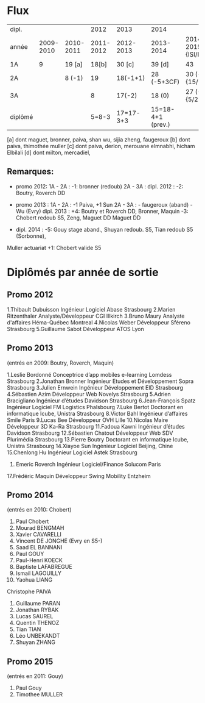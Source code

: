 
* Flux



 | dipl.   |           |           |      2012 |      2013 | 2014              |                     |
 | année   | 2009-2010 | 2010-2011 | 2011-2012 | 2012-2013 | 2013-2014         | 2014-2015 {ISI/ILC} |
 |---------+-----------+-----------+-----------+-----------+-------------------+---------------------|
 | 1A      |         9 | 19 [a]    |     18[b] |    30 [c] | 39 [d]            | 43                  |
 | 2A      |           | 8 (-1)    |        19 |  18(-1+1) | 28 (-5+3CF)       | 30 (-9) {15/13}     |
 | 3A      |           |           |         8 |    17(-2) | 18 (0)            | 27 (-1) {5/21}      |
 |---------+-----------+-----------+-----------+-----------+-------------------+---------------------|
 | diplômé |           |           |     5=8-3 | 17=17-3+3 | 15=18-4+1 (prev.) |                     |
 |---------+-----------+-----------+-----------+-----------+-------------------+---------------------|

[a] dont maguet, bronner, paiva, shan wu, sijia zheng, faugeroux
[b] dont paiva, thimothée muller
[c] dont paiva, derlon, merouane elmnabhi, hicham Elbilali
[d] dont milton, mercadiel,

** Remarques:
- promo 2012:
  1A - 2A : -1: bronner (redoub)
  2A - 3A :  
  dipl. 2012 : -2: Boutry, Roverch DD

- promo 2013 :
  1A - 2A : -1 Paiva, +1 Sun
  2A - 3A : - faugeroux (aband) - Wu (Evry)
  dipl. 2013 : +4: Boutry et Roverch DD, Bronner, Maquin -3: Chobert redoub S5, Zeng, Maguet DD 
  Maguet DD
 


- dipl. 2014 : -5: Gouy stage aband., Shuyan redoub. S5, Tian redoub S5 (Sorbonne),
Muller actuariat +1: Chobert valide S5
 


* Diplômés par année de sortie

** Promo 2012

1.Thibault Dubuisson Ingénieur Logiciel     Abase Strasbourg
2.Marien Ritzenthaler Analyste/Développeur   CGI  Illkirch
3.Bruno Maury Analyste d'affaires  Héma-Québec Montreal
4.Nicolas Weber Développeur Sféreno Strasbourg
5.Guillaume Sabot Développeur ATOS Lyon     


** Promo 2013

(entrés en 2009: Boutry, Roverch, Maquin)

1.Leslie Bordonné Conceptrice d’app mobiles e-learning Lomdess Strasbourg
2.Jonathan Bronner Ingénieur Etudes et Développement Sopra Strasbourg
3.Julien Ernwein Ingénieur Développement EID Strasbourg
4.Sébastien Azim Développeur Web Novelys Strasbourg
5.Adrien Bracigliano Ingénieur d’études Davidson  Strasbourg
6.Jean-François Spatz Ingénieur Logiciel FM Logistics Phalsbourg
7.Luke Bertot Doctorant en informatique Icube, Unistra Strasbourg
8.Victor Bahl Ingénieur d’affaires Smile Paris
9.Lucas Bee Développeur OVH Lille
10.Nicolas Maire Développeur 3D Ka-Ra Strasbourg
11.Fadoua Kawni Ingénieur d’études Davidson  Strasbourg
12.Sébastien Chatout Développeur Web SDV Plurimédia Strasbourg
13.Pierre Boutry Doctorant en informatique Icube, Unistra Strasbourg
14.Xiayoe Sun Ingénieur Logiciel Beijing, Chine
15.Chenlong Hu Ingénieur Logiciel Astek Strasbourg
16. Emeric Roverch Ingénieur Logiciel/Finance Solucom Paris
17.Frédéric Maquin Développeur  Swing Mobility Entzheim


** Promo 2014

(entrés en 2010: Chobert)

1. Paul Chobert
2. Mourad BENGMAH
3. Xavier CAVARELLI
4. Vincent DE JONGHE (Evry en S5-)
5. Saad	EL BANNANI
6. Paul GOUY
7. Paul-Henri KOECK
8. Baptiste LAFABREGUE
9. Ismail LAGOUILLY
10. Yaohua LIANG 
Christophe PAIVA
11. Guillaume PARAN
12. Jonathan RYBAK
13. Lucas SAUREL
14. Quentin THENOZ
15. Tian TIAN 
16. Léo	UNBEKANDT
17. Shuyan ZHANG 


** Promo 2015

(entrés en 2011: Gouy)

1. Paul Gouy
2. Timothee MULLER

